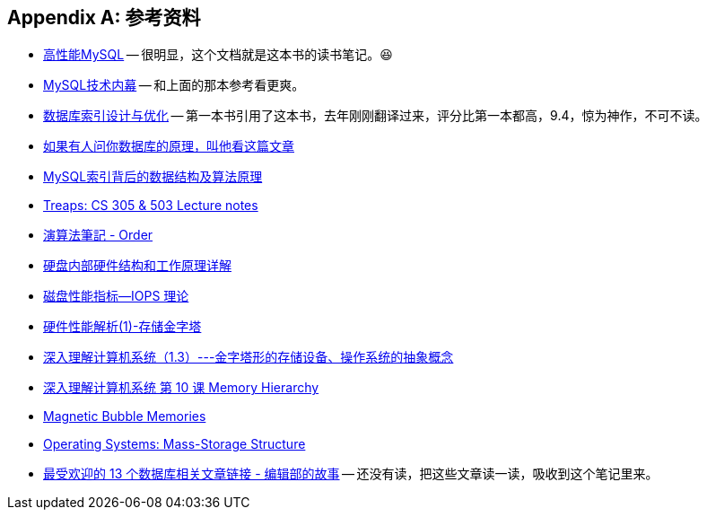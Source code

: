 [appendix]
== 参考资料

* https://book.douban.com/subject/23008813/[高性能MySQL] -- 很明显，这个文档就是这本书的读书笔记。😆
* https://book.douban.com/subject/24708143/[MySQL技术内幕] -- 和上面的那本参考看更爽。
* https://book.douban.com/subject/26419771/[数据库索引设计与优化] -- 第一本书引用了这本书，去年刚刚翻译过来，评分比第一本都高，9.4，惊为神作，不可不读。
* http://blog.jobbole.com/100349/[如果有人问你数据库的原理，叫他看这篇文章]
* http://blog.codinglabs.org/articles/theory-of-mysql-index.html[MySQL索引背后的数据结构及算法原理]
* http://bluehawk.monmouth.edu/rclayton/web-pages/s10-305-503/treaps.html[Treaps: CS 305 & 503 Lecture notes]
* http://www.csie.ntnu.edu.tw/~u91029/Order.html[演算法筆記 - Order]
* http://blog.csdn.net/tianxueer/article/details/2689117[硬盘内部硬件结构和工作原理详解]
* http://elf8848.iteye.com/blog/1731274[磁盘性能指标--IOPS 理论]
* http://harrywu304.blog.163.com/blog/static/845660320101024111941414/[硬件性能解析(1)-存储金字塔]
* http://www.cnblogs.com/zuoxiaolong/p/computer3.html[深入理解计算机系统（1.3）---金字塔形的存储设备、操作系统的抽象概念]
* http://wdxtub.com/vault/csapp-10.html[深入理解计算机系统 第 10 课 Memory Hierarchy]
* http://www.daenotes.com/electronics/digital-electronics/magnetic-bubble-memories[Magnetic Bubble Memories]
* https://www.cs.uic.edu/~jbell/CourseNotes/OperatingSystems/10_MassStorage.html[Operating Systems: Mass-Storage Structure]
* https://my.oschina.net/editorial-story/blog/839446[最受欢迎的 13 个数据库相关文章链接 - 编辑部的故事] -- 还没有读，把这些文章读一读，吸收到这个笔记里来。
